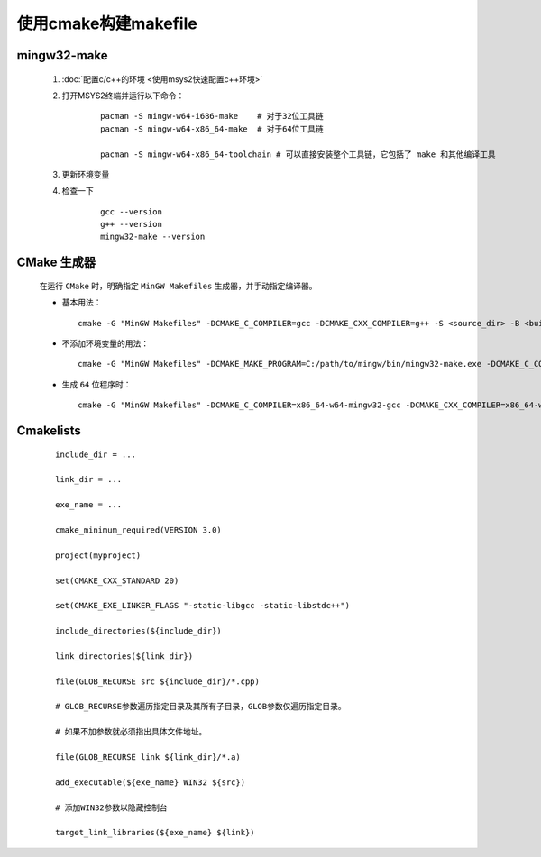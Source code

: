 使用cmake构建makefile
========================

mingw32-make
**************

    #. :doc:`配置c/c++的环境 <使用msys2快速配置c++环境>`

    #. 打开MSYS2终端并运行以下命令：

        ::

            pacman -S mingw-w64-i686-make    # 对于32位工具链
            pacman -S mingw-w64-x86_64-make  # 对于64位工具链

            pacman -S mingw-w64-x86_64-toolchain # 可以直接安装整个工具链，它包括了 make 和其他编译工具

    #. 更新环境变量    

    #. 检查一下

        ::

            gcc --version
            g++ --version
            mingw32-make --version

CMake 生成器
************

    在运行 ``CMake`` 时，明确指定 ``MinGW Makefiles`` 生成器，并手动指定编译器。

    -

        基本用法：

        ::

            cmake -G "MinGW Makefiles" -DCMAKE_C_COMPILER=gcc -DCMAKE_CXX_COMPILER=g++ -S <source_dir> -B <build_dir>

    -

        不添加环境变量的用法：

        ::

            cmake -G "MinGW Makefiles" -DCMAKE_MAKE_PROGRAM=C:/path/to/mingw/bin/mingw32-make.exe -DCMAKE_C_COMPILER=C:/path/to/mingw/bin/gcc.exe -S <source_dir> -B <build_dir>

    -

        生成 ``64`` 位程序时：

        ::

            cmake -G "MinGW Makefiles" -DCMAKE_C_COMPILER=x86_64-w64-mingw32-gcc -DCMAKE_CXX_COMPILER=x86_64-w64-mingw32-g++ -S <source_dir> -B <build_dir>


Cmakelists
**************

    ::

        include_dir = ...

        link_dir = ...

        exe_name = ...

        cmake_minimum_required(VERSION 3.0)

        project(myproject)

        set(CMAKE_CXX_STANDARD 20)
        
        set(CMAKE_EXE_LINKER_FLAGS "-static-libgcc -static-libstdc++")

        include_directories(${include_dir})

        link_directories(${link_dir})

        file(GLOB_RECURSE src ${include_dir}/*.cpp)

        # GLOB_RECURSE参数遍历指定目录及其所有子目录，GLOB参数仅遍历指定目录。
        
        # 如果不加参数就必须指出具体文件地址。

        file(GLOB_RECURSE link ${link_dir}/*.a)

        add_executable(${exe_name} WIN32 ${src})

        # 添加WIN32参数以隐藏控制台

        target_link_libraries(${exe_name} ${link})


